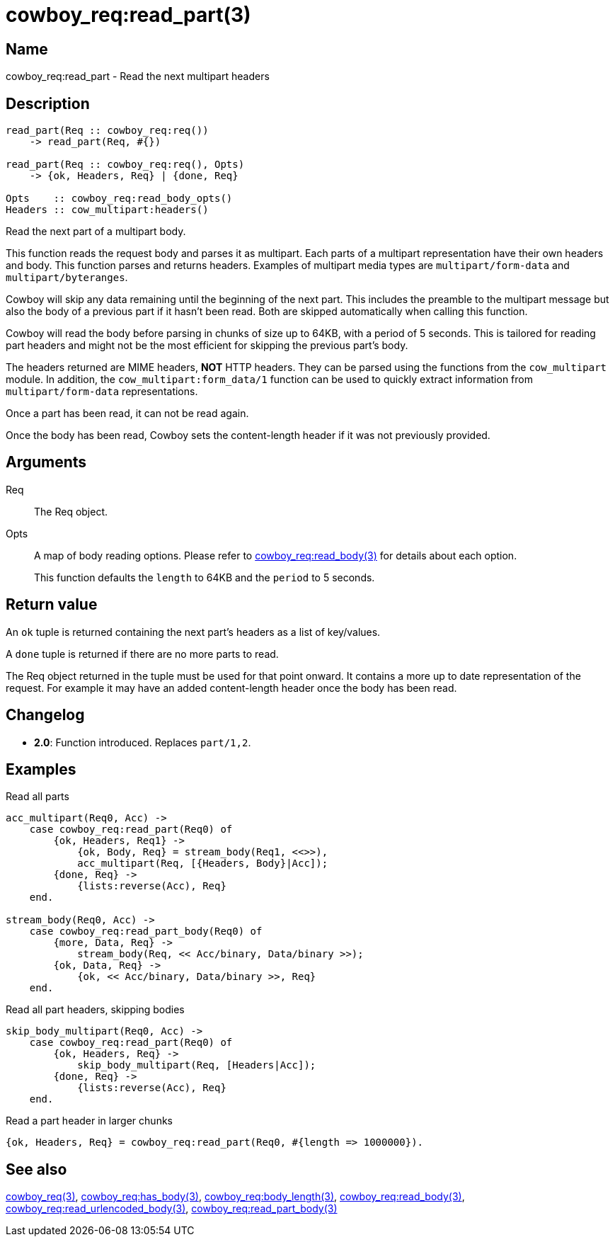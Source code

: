 = cowboy_req:read_part(3)

== Name

cowboy_req:read_part - Read the next multipart headers

== Description

[source,erlang]
----
read_part(Req :: cowboy_req:req())
    -> read_part(Req, #{})

read_part(Req :: cowboy_req:req(), Opts)
    -> {ok, Headers, Req} | {done, Req}

Opts    :: cowboy_req:read_body_opts()
Headers :: cow_multipart:headers()
----

Read the next part of a multipart body.

This function reads the request body and parses it as
multipart. Each parts of a multipart representation have
their own headers and body. This function parses and returns
headers. Examples of multipart media types are
`multipart/form-data` and `multipart/byteranges`.

Cowboy will skip any data remaining until the beginning of
the next part. This includes the preamble to the multipart
message but also the body of a previous part if it hasn't
been read. Both are skipped automatically when calling this
function.

Cowboy will read the body before parsing in chunks of size
up to 64KB, with a period of 5 seconds. This is tailored for
reading part headers and might not be the most efficient for
skipping the previous part's body.

The headers returned are MIME headers, *NOT* HTTP headers.
They can be parsed using the functions from the `cow_multipart`
module. In addition, the `cow_multipart:form_data/1` function
can be used to quickly extract information from `multipart/form-data`
representations.

// @todo Proper link to cow_multipart:form_data.

Once a part has been read, it can not be read again.

Once the body has been read, Cowboy sets the content-length
header if it was not previously provided.

// @todo Limit the maximum size of multipart headers.

== Arguments

Req::

The Req object.

Opts::

A map of body reading options. Please refer to
link:man:cowboy_req:read_body(3)[cowboy_req:read_body(3)]
for details about each option.
+
This function defaults the `length` to 64KB and the `period`
to 5 seconds.

== Return value

An `ok` tuple is returned containing the next part's headers
as a list of key/values.

A `done` tuple is returned if there are no more parts to read.

The Req object returned in the tuple must be used for that point
onward. It contains a more up to date representation of the request.
For example it may have an added content-length header once the
body has been read.

== Changelog

* *2.0*: Function introduced. Replaces `part/1,2`.

== Examples

.Read all parts
[source,erlang]
----
acc_multipart(Req0, Acc) ->
    case cowboy_req:read_part(Req0) of
        {ok, Headers, Req1} ->
            {ok, Body, Req} = stream_body(Req1, <<>>),
            acc_multipart(Req, [{Headers, Body}|Acc]);
        {done, Req} ->
            {lists:reverse(Acc), Req}
    end.

stream_body(Req0, Acc) ->
    case cowboy_req:read_part_body(Req0) of
        {more, Data, Req} ->
            stream_body(Req, << Acc/binary, Data/binary >>);
        {ok, Data, Req} ->
            {ok, << Acc/binary, Data/binary >>, Req}
    end.
----

.Read all part headers, skipping bodies
[source,erlang]
----
skip_body_multipart(Req0, Acc) ->
    case cowboy_req:read_part(Req0) of
        {ok, Headers, Req} ->
            skip_body_multipart(Req, [Headers|Acc]);
        {done, Req} ->
            {lists:reverse(Acc), Req}
    end.
----

.Read a part header in larger chunks
[source,erlang]
----
{ok, Headers, Req} = cowboy_req:read_part(Req0, #{length => 1000000}).
----

== See also

link:man:cowboy_req(3)[cowboy_req(3)],
link:man:cowboy_req:has_body(3)[cowboy_req:has_body(3)],
link:man:cowboy_req:body_length(3)[cowboy_req:body_length(3)],
link:man:cowboy_req:read_body(3)[cowboy_req:read_body(3)],
link:man:cowboy_req:read_urlencoded_body(3)[cowboy_req:read_urlencoded_body(3)],
link:man:cowboy_req:read_part_body(3)[cowboy_req:read_part_body(3)]
